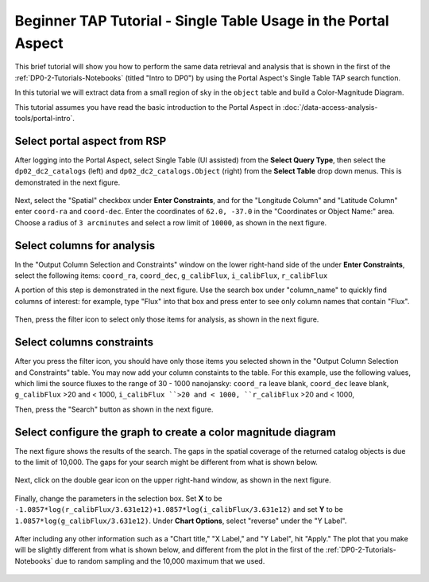 .. Review the README on instructions to contribute.
.. Review the style guide to keep a consistent approach to the documentation.
.. Static objects, such as figures, should be stored in the _static directory. Review the _static/README on instructions to contribute.
.. Do not remove the comments that describe each section. They are included to provide guidance to contributors.
.. Do not remove other content provided in the templates, such as a section. Instead, comment out the content and include comments to explain the situation. For example:
	- If a section within the template is not needed, comment out the section title and label reference. Do not delete the expected section title, reference or related comments provided from the template.
    - If a file cannot include a title (surrounded by ampersands (#)), comment out the title from the template and include a comment explaining why this is implemented (in addition to applying the ``title`` directive).

.. This is the label that can be used for cross referencing this file.
.. Recommended title label format is "Directory Name"-"Title Name"  -- Spaces should be replaced by hyphens.
.. _Tutorials-Examples-DP0-2-Portal-Beginner:
.. Each section should include a label for cross referencing to a given area.
.. Recommended format for all labels is "Title Name"-"Section Name" -- Spaces should be replaced by hyphens.
.. To reference a label that isn't associated with an reST object such as a title or figure, you must include the link and explicit title using the syntax :ref:`link text <label-name>`.
.. A warning will alert you of identical labels during the linkcheck process.

###############################################################
Beginner TAP Tutorial - Single Table Usage in the Portal Aspect
###############################################################

.. This section should provide a brief, top-level description of the page.

This brief tutorial will show you how to perform the same data retrieval and analysis that is shown in the first of the :ref:`DP0-2-Tutorials-Notebooks` (titled "Intro to DP0") by using the Portal Aspect's Single Table TAP search function.

In this tutorial we will extract data from a small region of sky in the ``object`` table and build a Color-Magnitude Diagram.

This tutorial assumes you have read the basic introduction to the Portal Aspect in :doc:`/data-access-analysis-tools/portal-intro`.


.. _DP0-2-Portal-Beginner-Step-1:

Select portal aspect from RSP
=============================

After logging into the Portal Aspect, select Single Table (UI assisted) from the **Select Query Type**, then select the ``dp02_dc2_catalogs`` (left) and ``dp02_dc2_catalogs.Object`` (right) from the **Select Table** drop down menus.
This is demonstrated in the next figure.

.. figure:: /_static/Portal_aspect_DP02.png
	:name: Single_Table

Next, select the "Spatial" checkbox under **Enter Constraints**, and for the "Longitude Column" and "Latitude Column" enter ``coord-ra`` and ``coord-dec``.
Enter the coordinates of ``62.0, -37.0`` in the "Coordinates or Object Name:" area.
Choose a radius of ``3 arcminutes`` and select a row limit of ``10000``, as shown in the next figure.

.. figure:: /_static/Spacial_data_DP02.png
    :name: Spatial_data


.. _DP0-2-Portal-Beginner-Step-2:

Select columns for analysis
===========================

In the "Output Column Selection and Constraints" window on the lower right-hand side of the under **Enter Constraints**, select the following items:
``coord_ra``, ``coord_dec``, ``g_calibFlux``, ``i_calibFlux``, ``r_calibFlux``

..  ``clean``, ``dec``, ``extendedness``, ``good``, ``mag_g``, ``mag_i``, ``mag_r``, ``magerr_g``, ``magerr_i``, ``magerr_r``, and ``ra``.

A portion of this step is demonstrated in the next figure.
Use the search box under "column_name" to quickly find columns of interest: for example, type "Flux" into that box and press enter to see only column names that contain "Flux".

.. figure:: /_static/Table_column_selection_DP02.png
    :name: Table_column_selection

Then, press the filter icon to select only those items for analysis, as shown in the next figure.

.. figure:: /_static/Table_column_filter_DP02.png
    :name: Table_column_filter


.. _DP0-2-Portal-Beginner-Step-3:

Select columns constraints
==========================

After you press the filter icon, you should have only those items you selected shown in the "Output Column Selection and Constraints" table.
You may now add your column constaints to the table.
For this example, use the following values, which limi the source fluxes to the range of 30 - 1000 nanojansky: 
``coord_ra`` leave blank, ``coord_dec`` leave blank, ``g_calibFlux`` >20 and < 1000, ``i_calibFlux ``>20 and < 1000, ``r_calibFlux`` >20 and < 1000,

.. ``clean`` = 1, ``dec`` leave blank, ``xtendedness`` = 0, ``good`` = 1, ``mag_g`` <24, ``mag_i`` <24, ``mag_r`` <24, ``magerr_g`` < 0.1, ``magerr_i`` < 0.1, ``magerr_r`` < 0.1, ``ra`` (leave blank).

Then, press the "Search" button as shown in the next figure.

.. figure:: /_static/Search_with_selected_parameters_DP02.png
    :name: Search_with_selected_parameters


.. _DP0-2-Portal-Beginner-Step-4:

Select configure the graph to create a color magnitude diagram
==============================================================

The next figure shows the results of the search.
The gaps in the spatial coverage of the returned catalog objects is due to the limit of 10,000.
The gaps for your search might be different from what is shown below.

.. figure:: /_static/Results_tri_view_DP02.png
    :name: Results_tri_view

Next, click on the double gear icon on the upper right-hand window, as shown in the next figure.

.. figure:: /_static/Select_double_gear_DP02.png
    :name: Select_double_gear

Finally, change the parameters in the selection box.
Set **X** to be ``-1.0857*log(r_calibFlux/3.631e12)+1.0857*log(i_calibFlux/3.631e12)`` and set **Y** to be ``1.0857*log(g_calibFlux/3.631e12)``.
Under **Chart Options**, select "reverse" under the "Y Label".

.. figure:: /_static/Edit_chart_data_DP02.png
    :name: Edit_chart_data

After including any other information such as a "Chart title," "X Label," and "Y Label", hit "Apply."
The plot that you make will be slightly different from what is shown below, and different from the plot in the first of the :ref:`DP0-2-Tutorials-Notebooks` due to random sampling and the 10,000 maximum that we used.

.. figure:: /_static/Final_data_DP02.png
    :name: Final_data
